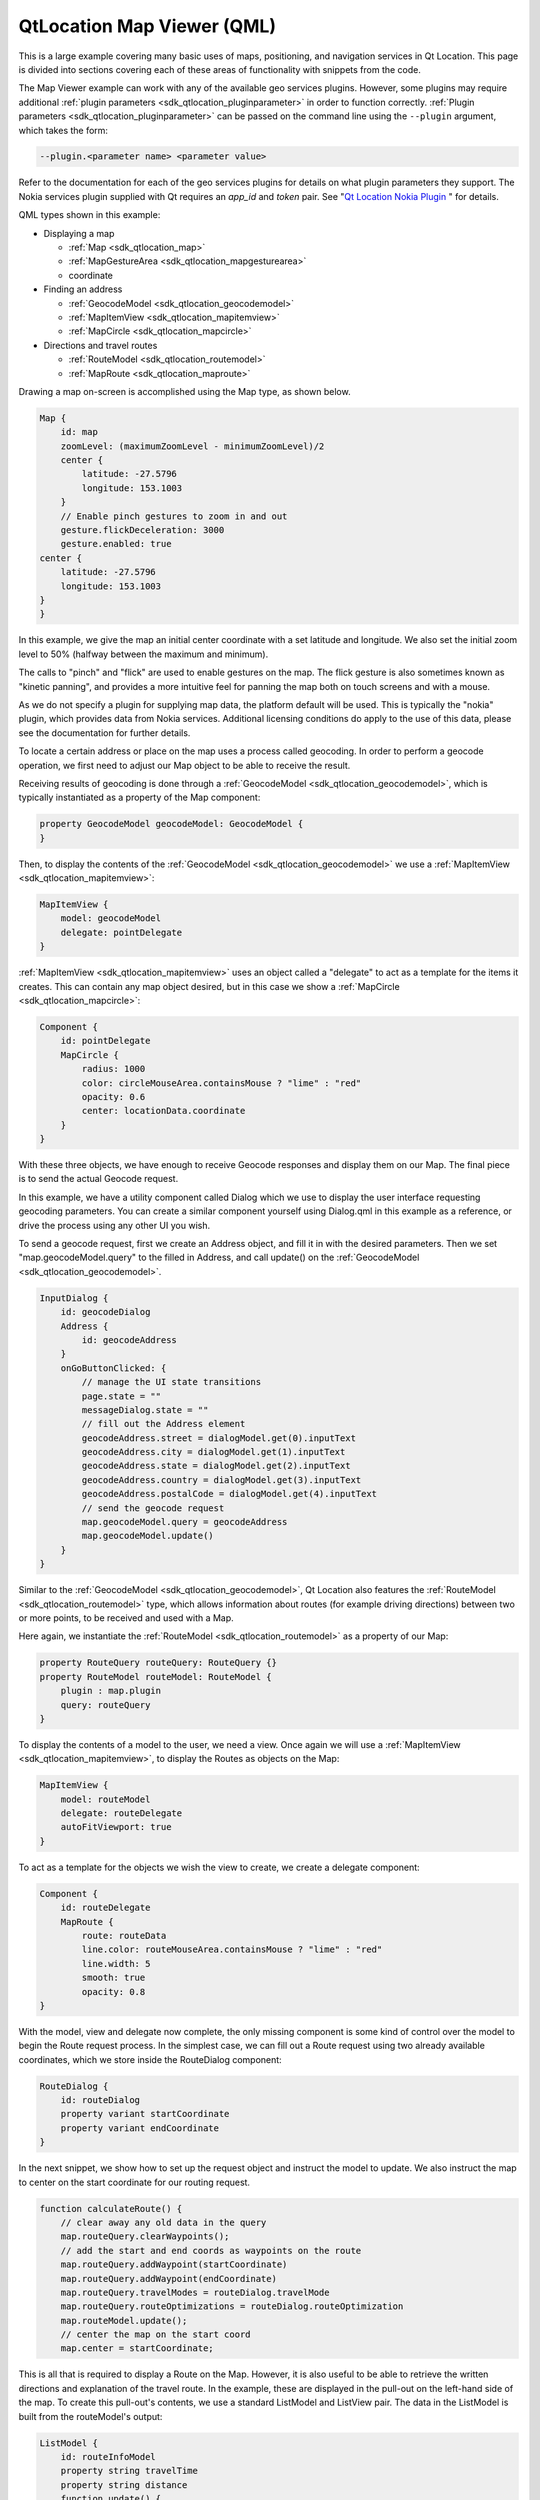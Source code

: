 .. _sdk_qtlocation_map_viewer_(qml):

QtLocation Map Viewer (QML)
===========================


This is a large example covering many basic uses of maps, positioning, and navigation services in Qt Location. This page is divided into sections covering each of these areas of functionality with snippets from the code.

The Map Viewer example can work with any of the available geo services plugins. However, some plugins may require additional :ref:`plugin parameters <sdk_qtlocation_pluginparameter>` in order to function correctly. :ref:`Plugin parameters <sdk_qtlocation_pluginparameter>` can be passed on the command line using the ``--plugin`` argument, which takes the form:

.. code:: cpp

    --plugin.<parameter name> <parameter value>

Refer to the documentation for each of the geo services plugins for details on what plugin parameters they support. The Nokia services plugin supplied with Qt requires an *app\_id* and *token* pair. See "`Qt Location Nokia Plugin </sdk/apps/qml/QtLocation/location-plugin-nokia/>`_ " for details.

QML types shown in this example:

-  Displaying a map

   -  :ref:`Map <sdk_qtlocation_map>`
   -  :ref:`MapGestureArea <sdk_qtlocation_mapgesturearea>`
   -  coordinate

-  Finding an address

   -  :ref:`GeocodeModel <sdk_qtlocation_geocodemodel>`
   -  :ref:`MapItemView <sdk_qtlocation_mapitemview>`
   -  :ref:`MapCircle <sdk_qtlocation_mapcircle>`

-  Directions and travel routes

   -  :ref:`RouteModel <sdk_qtlocation_routemodel>`
   -  :ref:`MapRoute <sdk_qtlocation_maproute>`

Drawing a map on-screen is accomplished using the Map type, as shown below.

.. code:: qml

    Map {
        id: map
        zoomLevel: (maximumZoomLevel - minimumZoomLevel)/2
        center {
            latitude: -27.5796
            longitude: 153.1003
        }
        // Enable pinch gestures to zoom in and out
        gesture.flickDeceleration: 3000
        gesture.enabled: true
    center {
        latitude: -27.5796
        longitude: 153.1003
    }
    }

In this example, we give the map an initial center coordinate with a set latitude and longitude. We also set the initial zoom level to 50% (halfway between the maximum and minimum).

The calls to "pinch" and "flick" are used to enable gestures on the map. The flick gesture is also sometimes known as "kinetic panning", and provides a more intuitive feel for panning the map both on touch screens and with a mouse.

As we do not specify a plugin for supplying map data, the platform default will be used. This is typically the "nokia" plugin, which provides data from Nokia services. Additional licensing conditions do apply to the use of this data, please see the documentation for further details.

To locate a certain address or place on the map uses a process called geocoding. In order to perform a geocode operation, we first need to adjust our Map object to be able to receive the result.

Receiving results of geocoding is done through a :ref:`GeocodeModel <sdk_qtlocation_geocodemodel>`, which is typically instantiated as a property of the Map component:

.. code:: qml

        property GeocodeModel geocodeModel: GeocodeModel {
        }

Then, to display the contents of the :ref:`GeocodeModel <sdk_qtlocation_geocodemodel>` we use a :ref:`MapItemView <sdk_qtlocation_mapitemview>`:

.. code:: qml

        MapItemView {
            model: geocodeModel
            delegate: pointDelegate
        }

:ref:`MapItemView <sdk_qtlocation_mapitemview>` uses an object called a "delegate" to act as a template for the items it creates. This can contain any map object desired, but in this case we show a :ref:`MapCircle <sdk_qtlocation_mapcircle>`:

.. code:: qml

        Component {
            id: pointDelegate
            MapCircle {
                radius: 1000
                color: circleMouseArea.containsMouse ? "lime" : "red"
                opacity: 0.6
                center: locationData.coordinate
            }
        }

With these three objects, we have enough to receive Geocode responses and display them on our Map. The final piece is to send the actual Geocode request.

In this example, we have a utility component called Dialog which we use to display the user interface requesting geocoding parameters. You can create a similar component yourself using Dialog.qml in this example as a reference, or drive the process using any other UI you wish.

To send a geocode request, first we create an Address object, and fill it in with the desired parameters. Then we set "map.geocodeModel.query" to the filled in Address, and call update() on the :ref:`GeocodeModel <sdk_qtlocation_geocodemodel>`.

.. code:: qml

        InputDialog {
            id: geocodeDialog
            Address {
                id: geocodeAddress
            }
            onGoButtonClicked: {
                // manage the UI state transitions
                page.state = ""
                messageDialog.state = ""
                // fill out the Address element
                geocodeAddress.street = dialogModel.get(0).inputText
                geocodeAddress.city = dialogModel.get(1).inputText
                geocodeAddress.state = dialogModel.get(2).inputText
                geocodeAddress.country = dialogModel.get(3).inputText
                geocodeAddress.postalCode = dialogModel.get(4).inputText
                // send the geocode request
                map.geocodeModel.query = geocodeAddress
                map.geocodeModel.update()
            }
        }

Similar to the :ref:`GeocodeModel <sdk_qtlocation_geocodemodel>`, Qt Location also features the :ref:`RouteModel <sdk_qtlocation_routemodel>` type, which allows information about routes (for example driving directions) between two or more points, to be received and used with a Map.

Here again, we instantiate the :ref:`RouteModel <sdk_qtlocation_routemodel>` as a property of our Map:

.. code:: qml

        property RouteQuery routeQuery: RouteQuery {}
        property RouteModel routeModel: RouteModel {
            plugin : map.plugin
            query: routeQuery
        }

To display the contents of a model to the user, we need a view. Once again we will use a :ref:`MapItemView <sdk_qtlocation_mapitemview>`, to display the Routes as objects on the Map:

.. code:: qml

        MapItemView {
            model: routeModel
            delegate: routeDelegate
            autoFitViewport: true
        }

To act as a template for the objects we wish the view to create, we create a delegate component:

.. code:: qml

        Component {
            id: routeDelegate
            MapRoute {
                route: routeData
                line.color: routeMouseArea.containsMouse ? "lime" : "red"
                line.width: 5
                smooth: true
                opacity: 0.8
        }

With the model, view and delegate now complete, the only missing component is some kind of control over the model to begin the Route request process. In the simplest case, we can fill out a Route request using two already available coordinates, which we store inside the RouteDialog component:

.. code:: qml

        RouteDialog {
            id: routeDialog
            property variant startCoordinate
            property variant endCoordinate
        }

In the next snippet, we show how to set up the request object and instruct the model to update. We also instruct the map to center on the start coordinate for our routing request.

.. code:: qml

            function calculateRoute() {
                // clear away any old data in the query
                map.routeQuery.clearWaypoints();
                // add the start and end coords as waypoints on the route
                map.routeQuery.addWaypoint(startCoordinate)
                map.routeQuery.addWaypoint(endCoordinate)
                map.routeQuery.travelModes = routeDialog.travelMode
                map.routeQuery.routeOptimizations = routeDialog.routeOptimization
                map.routeModel.update();
                // center the map on the start coord
                map.center = startCoordinate;

This is all that is required to display a Route on the Map. However, it is also useful to be able to retrieve the written directions and explanation of the travel route. In the example, these are displayed in the pull-out on the left-hand side of the map. To create this pull-out's contents, we use a standard ListModel and ListView pair. The data in the ListModel is built from the routeModel's output:

.. code:: qml

        ListModel {
            id: routeInfoModel
            property string travelTime
            property string distance
            function update() {
                clear()
                if (routeModel.count > 0) {
                    for (var i = 0; i < routeModel.get(0).segments.length; i++) {
                        append({
                            "instruction": routeModel.get(0).segments[i].maneuver.instructionText,
                            "distance": formatDistance(routeModel.get(0).segments[i].maneuver.distanceToNextInstruction)
                        });
                    }
                }
                travelTime = routeModel.count == 0 ? "" : formatTime(routeModel.get(0).travelTime)
                distance = routeModel.count == 0 ? "" : formatDistance(routeModel.get(0).distance)
            }
        }

Inside the :ref:`RouteModel <sdk_qtlocation_routemodel>`, we add an :ref:`onStatusChanged <sdk_qtlocation_routemodel_status>` handler, which calls the ``update()`` function we defined on the model:

.. code:: qml

            onStatusChanged: {
                if (status == RouteModel.Ready) {
                    switch (count) {
                    case 0:
                        clearAll() // technically not an error
                        map.routeError()
                        break
                    case 1:
                        routeInfoModel.update()
                        break
                    }
                } else if (status == RouteModel.Error) {
                    clearAll()
                    map.routeError()
                }
            }

Files:

-  mapviewer/mapviewer.qml
-  mapviewer/qmlmapviewerwrapper.cpp
-  mapviewer/content/dialogs/Message.qml
-  mapviewer/content/dialogs/RouteDialog.qml
-  mapviewer/content/map/3dItem.qml
-  mapviewer/content/map/CircleItem.qml
-  mapviewer/content/map/ImageItem.qml
-  mapviewer/content/map/MapComponent.qml
-  mapviewer/content/map/Marker.qml
-  mapviewer/content/map/MiniMap.qml
-  mapviewer/content/map/PolygonItem.qml
-  mapviewer/content/map/PolylineItem.qml
-  mapviewer/content/map/RectangleItem.qml
-  mapviewer/content/map/VideoItem.qml
-  mapviewer/mapviewer.pro
-  mapviewer/mapviewerwrapper.qrc

